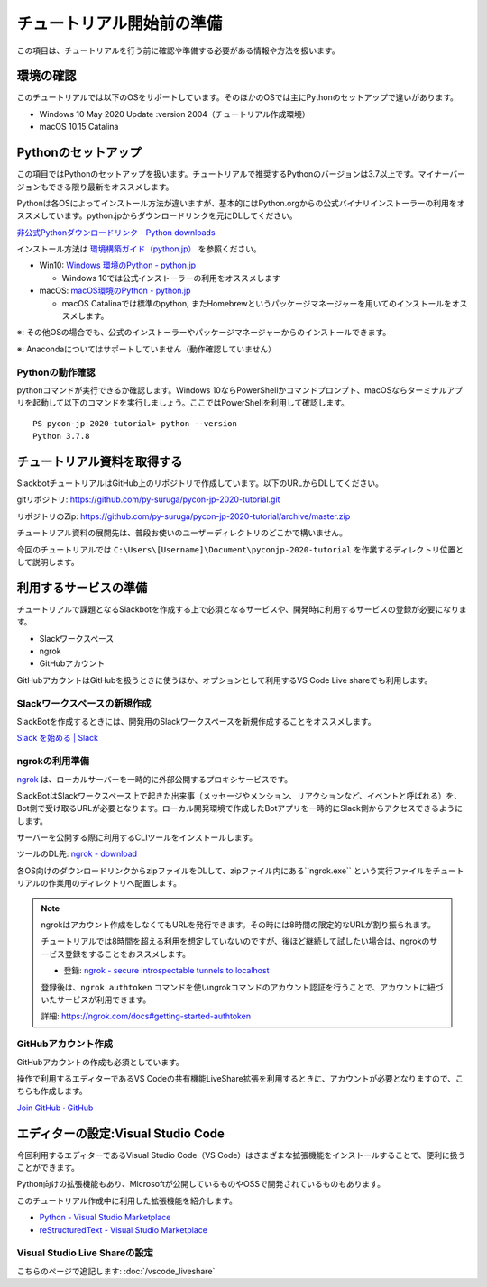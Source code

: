 ================================================================================
チュートリアル開始前の準備
================================================================================

この項目は、チュートリアルを行う前に確認や準備する必要がある情報や方法を扱います。

環境の確認
================================================================================

このチュートリアルでは以下のOSをサポートしています。そのほかのOSでは主にPythonのセットアップで違いがあります。

- Windows 10 May 2020 Update :version 2004（チュートリアル作成環境）
- macOS 10.15 Catalina

Pythonのセットアップ
================================================================================

この項目ではPythonのセットアップを扱います。チュートリアルで推奨するPythonのバージョンは3.7以上です。マイナーバージョンもできる限り最新をオススメします。

Pythonは各OSによってインストール方法が違いますが、基本的にはPython.orgからの公式バイナリインストーラーの利用をオススメしています。python.jpからダウンロードリンクを元にDLしてください。

`非公式Pythonダウンロードリンク - Python downloads <https://pythonlinks.python.jp/ja/index.html>`_

インストール方法は `環境構築ガイド（python.jp） <https://www.python.jp/install/install.html>`_ を参照ください。

- Win10: `Windows 環境のPython - python.jp <https://www.python.jp/install/windows/index.html>`_
  
  - Windows 10では公式インストーラーの利用をオススメします

- macOS: `macOS環境のPython - python.jp <https://www.python.jp/install/macos/index.html>`_
  
  - macOS Catalinaでは標準のpython, またHomebrewというパッケージマネージャーを用いてのインストールをオススメします。

※: その他OSの場合でも、公式のインストーラーやパッケージマネージャーからのインストールできます。

※: Anacondaについてはサポートしていません（動作確認していません）

Pythonの動作確認
--------------------------------------------------------------------------------

pythonコマンドが実行できるか確認します。Windows 10ならPowerShellかコマンドプロンプト、macOSならターミナルアプリを起動して以下のコマンドを実行しましょう。ここではPowerShellを利用して確認します。

::

  PS pycon-jp-2020-tutorial> python --version
  Python 3.7.8


チュートリアル資料を取得する
================================================================================

SlackbotチュートリアルはGitHub上のリポジトリで作成しています。以下のURLからDLしてください。

gitリポジトリ: https://github.com/py-suruga/pycon-jp-2020-tutorial.git

リポジトリのZip: https://github.com/py-suruga/pycon-jp-2020-tutorial/archive/master.zip

チュートリアル資料の展開先は、普段お使いのユーザーディレクトリのどこかで構いません。

今回のチュートリアルでは ``C:\Users\[Username]\Document\pyconjp-2020-tutorial`` を作業するディレクトリ位置として説明します。

利用するサービスの準備
================================================================================

チュートリアルで課題となるSlackbotを作成する上で必須となるサービスや、開発時に利用するサービスの登録が必要になります。

- Slackワークスペース
- ngrok
- GitHubアカウント

GitHubアカウントはGitHubを扱うときに使うほか、オプションとして利用するVS Code Live shareでも利用します。

Slackワークスペースの新規作成
--------------------------------------------------------------------------------

SlackBotを作成するときには、開発用のSlackワークスペースを新規作成することをオススメします。

`Slack を始める | Slack <https://slack.com/get-started#/create>`_

ngrokの利用準備
--------------------------------------------------------------------------------

`ngrok <https://ngrok.com/>`_ は、ローカルサーバーを一時的に外部公開するプロキシサービスです。

SlackBotはSlackワークスペース上で起きた出来事（メッセージやメンション、リアクションなど、イベントと呼ばれる）を、Bot側で受け取るURLが必要となります。ローカル開発環境で作成したBotアプリを一時的にSlack側からアクセスできるようにします。

サーバーを公開する際に利用するCLIツールをインストールします。

ツールのDL先: `ngrok - download <https://ngrok.com/download>`_

各OS向けのダウンロードリンクからzipファイルをDLして、zipファイル内にある``ngrok.exe`` という実行ファイルをチュートリアルの作業用のディレクトリへ配置します。

.. image:: ./doc-img/ngrok_1.png


.. note:: ngrokはアカウント作成をしなくてもURLを発行できます。その時には8時間の限定的なURLが割り振られます。

  チュートリアルでは8時間を超える利用を想定していないのですが、後ほど継続して試したい場合は、ngrokのサービス登録をすることをおススメします。

  - 登録: `ngrok - secure introspectable tunnels to localhost <https://dashboard.ngrok.com/signup>`_

  登録後は、``ngrok authtoken`` コマンドを使いngrokコマンドのアカウント認証を行うことで、アカウントに紐づいたサービスが利用できます。

  詳細: https://ngrok.com/docs#getting-started-authtoken

GitHubアカウント作成
--------------------------------------------------------------------------------

GitHubアカウントの作成も必須としています。

操作で利用するエディターであるVS Codeの共有機能LiveShare拡張を利用するときに、アカウントが必要となりますので、こちらも作成します。

`Join GitHub · GitHub <https://github.com/join>`_

エディターの設定:Visual Studio Code
================================================================================

今回利用するエディターであるVisual Studio Code（VS Code）はさまざまな拡張機能をインストールすることで、便利に扱うことができます。

Python向けの拡張機能もあり、Microsoftが公開しているものやOSSで開発されているものもあります。

このチュートリアル作成中に利用した拡張機能を紹介します。

- `Python - Visual Studio Marketplace <https://marketplace.visualstudio.com/items?itemName=ms-python.python>`_
- `reStructuredText - Visual Studio Marketplace <https://marketplace.visualstudio.com/items?itemName=lextudio.restructuredtext>`_

Visual Studio Live Shareの設定
------------------------------

こちらのページで追記します: :doc:`/vscode_liveshare` 
